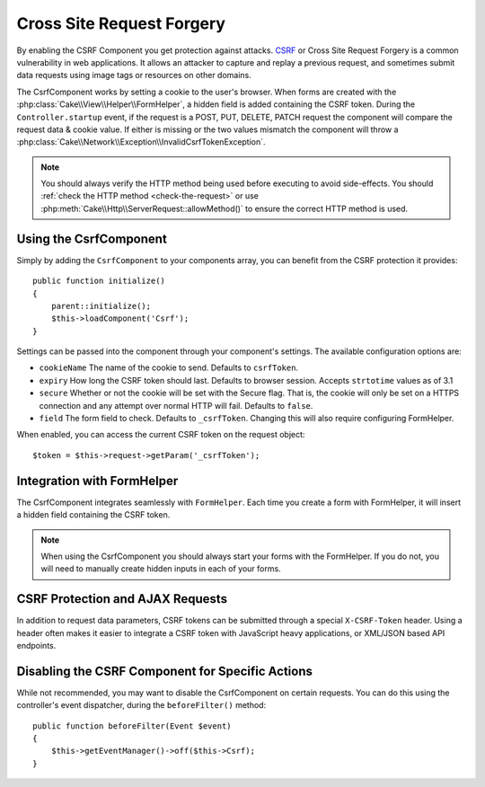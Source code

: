 Cross Site Request Forgery
##########################

By enabling the CSRF Component you get protection against attacks. `CSRF
<https://en.wikipedia.org/wiki/Cross-site_request_forgery>`_ or Cross Site
Request Forgery is a common vulnerability in web applications. It allows an
attacker to capture and replay a previous request, and sometimes submit data
requests using image tags or resources on other domains.

The CsrfComponent works by setting a cookie to the user's browser. When forms
are created with the :php:class:`Cake\\View\\Helper\\FormHelper`, a hidden field
is added containing the CSRF token. During the ``Controller.startup`` event, if
the request is a POST, PUT, DELETE, PATCH request the component will compare the
request data & cookie value. If either is missing or the two values mismatch the
component will throw a
:php:class:`Cake\\Network\\Exception\\InvalidCsrfTokenException`.

.. note::
    You should always verify the HTTP method being used before executing to avoid
    side-effects. You should :ref:`check the HTTP method <check-the-request>` or
    use :php:meth:`Cake\\Http\\ServerRequest::allowMethod()` to ensure the correct
    HTTP method is used.

.. versionadded:: 3.1

    The exception type changed from
    :php:class:`Cake\\Network\\Exception\\ForbiddenException` to
    :php:class:`Cake\\Network\\Exception\\InvalidCsrfTokenException`.

.. deprecated:: 3.5.0
    You should use :ref:`csrf-middleware` instead of
    ``CsrfComponent``.

Using the CsrfComponent
=======================

Simply by adding the ``CsrfComponent`` to your components array,
you can benefit from the CSRF protection it provides::

    public function initialize()
    {
        parent::initialize();
        $this->loadComponent('Csrf');
    }

Settings can be passed into the component through your component's settings.
The available configuration options are:

- ``cookieName`` The name of the cookie to send. Defaults to ``csrfToken``.
- ``expiry`` How long the CSRF token should last. Defaults to browser session.
  Accepts ``strtotime`` values as of 3.1
- ``secure`` Whether or not the cookie will be set with the Secure flag. That is,
  the cookie will only be set on a HTTPS connection and any attempt over normal HTTP
  will fail. Defaults to ``false``.
- ``field`` The form field to check. Defaults to ``_csrfToken``. Changing this
  will also require configuring FormHelper.

When enabled, you can access the current CSRF token on the request object::

    $token = $this->request->getParam('_csrfToken');

Integration with FormHelper
===========================

The CsrfComponent integrates seamlessly with ``FormHelper``. Each time you
create a form with FormHelper, it will insert a hidden field containing the CSRF
token.

.. note::

    When using the CsrfComponent you should always start your forms with the
    FormHelper. If you do not, you will need to manually create hidden inputs in
    each of your forms.

CSRF Protection and AJAX Requests
=================================

In addition to request data parameters, CSRF tokens can be submitted through
a special ``X-CSRF-Token`` header. Using a header often makes it easier to
integrate a CSRF token with JavaScript heavy applications, or XML/JSON based API
endpoints.

Disabling the CSRF Component for Specific Actions
=================================================

While not recommended, you may want to disable the CsrfComponent on certain
requests. You can do this using the controller's event dispatcher, during the
``beforeFilter()`` method::

    public function beforeFilter(Event $event)
    {
        $this->getEventManager()->off($this->Csrf);
    }

.. meta::
    :title lang=en: Csrf
    :keywords lang=en: configurable parameters,security component,configuration parameters,invalid request,csrf,submission
